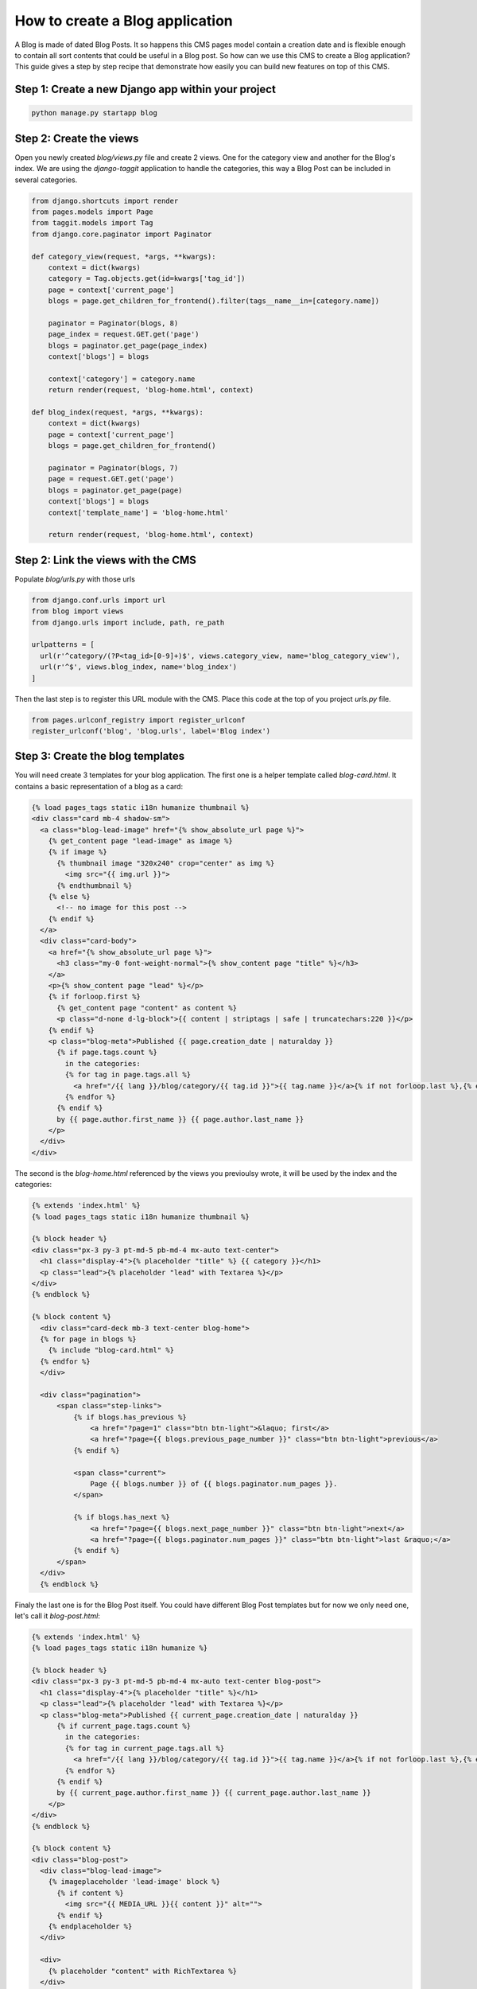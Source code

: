 ================================
How to create a Blog application
================================

A Blog is made of dated Blog Posts. It so happens this CMS pages model
contain a creation date and is flexible enough to contain all sort contents that could
be useful in a Blog post.
So how can we use this CMS to create a Blog application? This guide gives a step
by step recipe that demonstrate how easily you can build new features on 
top of this CMS.

Step 1: Create a new Django app within your project
------------------------------------------------------

.. code-block:: bash

  python manage.py startapp blog


Step 2: Create the views
---------------------------

Open you newly created `blog/views.py` file and create 2 views. One for the 
category view and another for the Blog's index.
We are using the `django-taggit` application to handle the categories, this way a Blog Post can be included in 
several categories.

.. code-block:: python

    from django.shortcuts import render
    from pages.models import Page
    from taggit.models import Tag
    from django.core.paginator import Paginator

    def category_view(request, *args, **kwargs):
        context = dict(kwargs)
        category = Tag.objects.get(id=kwargs['tag_id'])
        page = context['current_page']
        blogs = page.get_children_for_frontend().filter(tags__name__in=[category.name])

        paginator = Paginator(blogs, 8)
        page_index = request.GET.get('page')
        blogs = paginator.get_page(page_index)
        context['blogs'] = blogs
        
        context['category'] = category.name
        return render(request, 'blog-home.html', context)

    def blog_index(request, *args, **kwargs):
        context = dict(kwargs)
        page = context['current_page']
        blogs = page.get_children_for_frontend()

        paginator = Paginator(blogs, 7)
        page = request.GET.get('page')
        blogs = paginator.get_page(page)
        context['blogs'] = blogs
        context['template_name'] = 'blog-home.html'

        return render(request, 'blog-home.html', context)


Step 2: Link the views with the CMS
------------------------------------

Populate `blog/urls.py` with those urls

.. code-block:: python

    from django.conf.urls import url
    from blog import views
    from django.urls import include, path, re_path

    urlpatterns = [
      url(r'^category/(?P<tag_id>[0-9]+)$', views.category_view, name='blog_category_view'),
      url(r'^$', views.blog_index, name='blog_index')
    ]

Then the last step is to register this URL module with the CMS. Place this
code at the top of you project `urls.py` file.

.. code-block:: python

    from pages.urlconf_registry import register_urlconf
    register_urlconf('blog', 'blog.urls', label='Blog index')


Step 3: Create the blog templates
------------------------------------

You will need create 3 templates for your blog application. The first one is a helper template called `blog-card.html`.
It contains a basic representation of a blog as a card:

.. code-block:: html+django

    {% load pages_tags static i18n humanize thumbnail %}
    <div class="card mb-4 shadow-sm">
      <a class="blog-lead-image" href="{% show_absolute_url page %}">
        {% get_content page "lead-image" as image %}
        {% if image %}
          {% thumbnail image "320x240" crop="center" as img %}
            <img src="{{ img.url }}">
          {% endthumbnail %}
        {% else %}
          <!-- no image for this post -->
        {% endif %}
      </a>
      <div class="card-body">
        <a href="{% show_absolute_url page %}">
          <h3 class="my-0 font-weight-normal">{% show_content page "title" %}</h3>
        </a>
        <p>{% show_content page "lead" %}</p>
        {% if forloop.first %}
          {% get_content page "content" as content %}
          <p class="d-none d-lg-block">{{ content | striptags | safe | truncatechars:220 }}</p>
        {% endif %}
        <p class="blog-meta">Published {{ page.creation_date | naturalday }}
          {% if page.tags.count %}
            in the categories: 
            {% for tag in page.tags.all %}
              <a href="/{{ lang }}/blog/category/{{ tag.id }}">{{ tag.name }}</a>{% if not forloop.last %},{% endif %}
            {% endfor %}
          {% endif %}
          by {{ page.author.first_name }} {{ page.author.last_name }}
        </p>
      </div>
    </div>

The second is the `blog-home.html` referenced by the views you previoulsy wrote, it will be used by the index and
the categories:

.. code-block:: html+django

    {% extends 'index.html' %}
    {% load pages_tags static i18n humanize thumbnail %}

    {% block header %}
    <div class="px-3 py-3 pt-md-5 pb-md-4 mx-auto text-center">
      <h1 class="display-4">{% placeholder "title" %} {{ category }}</h1>
      <p class="lead">{% placeholder "lead" with Textarea %}</p>
    </div>
    {% endblock %}

    {% block content %}
      <div class="card-deck mb-3 text-center blog-home">
      {% for page in blogs %}
        {% include "blog-card.html" %}
      {% endfor %}
      </div>

      <div class="pagination">
          <span class="step-links">
              {% if blogs.has_previous %}
                  <a href="?page=1" class="btn btn-light">&laquo; first</a>
                  <a href="?page={{ blogs.previous_page_number }}" class="btn btn-light">previous</a>
              {% endif %}
      
              <span class="current">
                  Page {{ blogs.number }} of {{ blogs.paginator.num_pages }}.
              </span>
      
              {% if blogs.has_next %}
                  <a href="?page={{ blogs.next_page_number }}" class="btn btn-light">next</a>
                  <a href="?page={{ blogs.paginator.num_pages }}" class="btn btn-light">last &raquo;</a>
              {% endif %}
          </span>
      </div>
      {% endblock %}

Finaly the last one is for the Blog Post itself. You could have different Blog Post templates
but for now we only need one, let's call it `blog-post.html`:

.. code-block:: html+django

    {% extends 'index.html' %}
    {% load pages_tags static i18n humanize %}

    {% block header %}
    <div class="px-3 py-3 pt-md-5 pb-md-4 mx-auto text-center blog-post">
      <h1 class="display-4">{% placeholder "title" %}</h1>
      <p class="lead">{% placeholder "lead" with Textarea %}</p>
      <p class="blog-meta">Published {{ current_page.creation_date | naturalday }}
          {% if current_page.tags.count %}
            in the categories: 
            {% for tag in current_page.tags.all %}
              <a href="/{{ lang }}/blog/category/{{ tag.id }}">{{ tag.name }}</a>{% if not forloop.last %},{% endif %}
            {% endfor %}
          {% endif %}
          by {{ current_page.author.first_name }} {{ current_page.author.last_name }}
        </p>
    </div>
    {% endblock %}

    {% block content %}
    <div class="blog-post">
      <div class="blog-lead-image">
        {% imageplaceholder 'lead-image' block %}
          {% if content %}
            <img src="{{ MEDIA_URL }}{{ content }}" alt="">
          {% endif %}
        {% endplaceholder %}
      </div>

      <div>
        {% placeholder "content" with RichTextarea %}
      </div>
    </div>
    {% endblock %}

To finish things up you need to allow those 2 templates to be selected 
by the CMS. Add them to your `PAGE_TEMPLATES` setting:

.. code-block:: python

    PAGE_TEMPLATES = (
        ('index.html', 'Default template'),
        ('blog-post.html', 'Blog post'),
        ('blog-home.html', 'Blog home'),
    )


Step 4: Activate the Blog in the admin
------------------------------------------

You can now activate the Blog in the CMS admin. To do so follow those few steps:

1. Create a new page named "Blog", chose the template "Blog Home", and the option "Delegate to application: Blog Index".
2. Add a couple of child pages to this Blog Index page and chose the "Blog Post" template as their template.

The result should be a functional blog with an index page, category pages, tagging and pagination.

You are also free to create serveral Blog instances withing the CMS by repeating a version of this step. There is no restrictions.

`A fully functionnal version of this Blog application is available <https://github.com/batiste/django-page-cms/tree/master/example>`_ 
